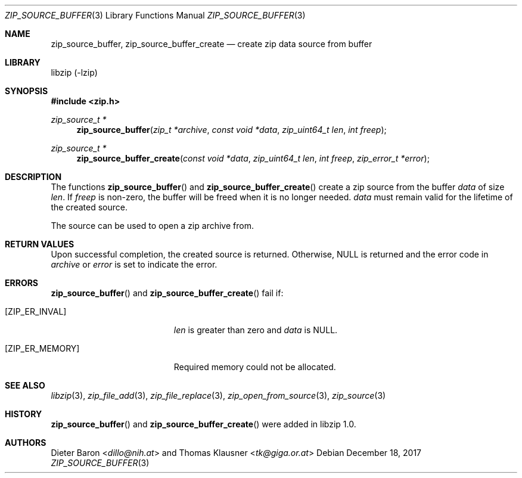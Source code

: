 .\" zip_source_buffer.mdoc -- create zip data source from buffer
.\" Copyright (C) 2004-2018 Dieter Baron and Thomas Klausner
.\"
.\" This file is part of libzip, a library to manipulate ZIP archives.
.\" The authors can be contacted at <libzip@nih.at>
.\"
.\" Redistribution and use in source and binary forms, with or without
.\" modification, are permitted provided that the following conditions
.\" are met:
.\" 1. Redistributions of source code must retain the above copyright
.\"    notice, this list of conditions and the following disclaimer.
.\" 2. Redistributions in binary form must reproduce the above copyright
.\"    notice, this list of conditions and the following disclaimer in
.\"    the documentation and/or other materials provided with the
.\"    distribution.
.\" 3. The names of the authors may not be used to endorse or promote
.\"    products derived from this software without specific prior
.\"    written permission.
.\"
.\" THIS SOFTWARE IS PROVIDED BY THE AUTHORS ``AS IS'' AND ANY EXPRESS
.\" OR IMPLIED WARRANTIES, INCLUDING, BUT NOT LIMITED TO, THE IMPLIED
.\" WARRANTIES OF MERCHANTABILITY AND FITNESS FOR A PARTICULAR PURPOSE
.\" ARE DISCLAIMED.  IN NO EVENT SHALL THE AUTHORS BE LIABLE FOR ANY
.\" DIRECT, INDIRECT, INCIDENTAL, SPECIAL, EXEMPLARY, OR CONSEQUENTIAL
.\" DAMAGES (INCLUDING, BUT NOT LIMITED TO, PROCUREMENT OF SUBSTITUTE
.\" GOODS OR SERVICES; LOSS OF USE, DATA, OR PROFITS; OR BUSINESS
.\" INTERRUPTION) HOWEVER CAUSED AND ON ANY THEORY OF LIABILITY, WHETHER
.\" IN CONTRACT, STRICT LIABILITY, OR TORT (INCLUDING NEGLIGENCE OR
.\" OTHERWISE) ARISING IN ANY WAY OUT OF THE USE OF THIS SOFTWARE, EVEN
.\" IF ADVISED OF THE POSSIBILITY OF SUCH DAMAGE.
.\"
.Dd December 18, 2017
.Dt ZIP_SOURCE_BUFFER 3
.Os
.Sh NAME
.Nm zip_source_buffer ,
.Nm zip_source_buffer_create
.Nd create zip data source from buffer
.Sh LIBRARY
libzip (-lzip)
.Sh SYNOPSIS
.In zip.h
.Ft zip_source_t *
.Fn zip_source_buffer "zip_t *archive" "const void *data" "zip_uint64_t len" "int freep"
.Ft zip_source_t *
.Fn zip_source_buffer_create "const void *data" "zip_uint64_t len" "int freep" "zip_error_t *error"
.Sh DESCRIPTION
The functions
.Fn zip_source_buffer
and
.Fn zip_source_buffer_create
create a zip source from the buffer
.Ar data
of size
.Ar len .
If
.Ar freep
is non-zero, the buffer will be freed when it is no longer needed.
.Ar data
must remain valid for the lifetime of the created source.
.Pp
The source can be used to open a zip archive from.
.Sh RETURN VALUES
Upon successful completion, the created source is returned.
Otherwise,
.Dv NULL
is returned and the error code in
.Ar archive
or
.Ar error
is set to indicate the error.
.Sh ERRORS
.Fn zip_source_buffer
and
.Fn zip_source_buffer_create
fail if:
.Bl -tag -width Er
.It Bq Er ZIP_ER_INVAL
.Ar len
is greater than zero and
.Ar data
is
.Dv NULL .
.It Bq Er ZIP_ER_MEMORY
Required memory could not be allocated.
.El
.Sh SEE ALSO
.Xr libzip 3 ,
.Xr zip_file_add 3 ,
.Xr zip_file_replace 3 ,
.Xr zip_open_from_source 3 ,
.Xr zip_source 3
.Sh HISTORY
.Fn zip_source_buffer
and
.Fn zip_source_buffer_create
were added in libzip 1.0.
.Sh AUTHORS
.An -nosplit
.An Dieter Baron Aq Mt dillo@nih.at
and
.An Thomas Klausner Aq Mt tk@giga.or.at

